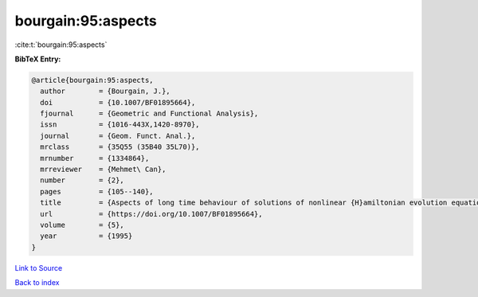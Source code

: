 bourgain:95:aspects
===================

:cite:t:`bourgain:95:aspects`

**BibTeX Entry:**

.. code-block:: bibtex

   @article{bourgain:95:aspects,
     author        = {Bourgain, J.},
     doi           = {10.1007/BF01895664},
     fjournal      = {Geometric and Functional Analysis},
     issn          = {1016-443X,1420-8970},
     journal       = {Geom. Funct. Anal.},
     mrclass       = {35Q55 (35B40 35L70)},
     mrnumber      = {1334864},
     mrreviewer    = {Mehmet\ Can},
     number        = {2},
     pages         = {105--140},
     title         = {Aspects of long time behaviour of solutions of nonlinear {H}amiltonian evolution equations},
     url           = {https://doi.org/10.1007/BF01895664},
     volume        = {5},
     year          = {1995}
   }

`Link to Source <https://doi.org/10.1007/BF01895664},>`_


`Back to index <../By-Cite-Keys.html>`_
